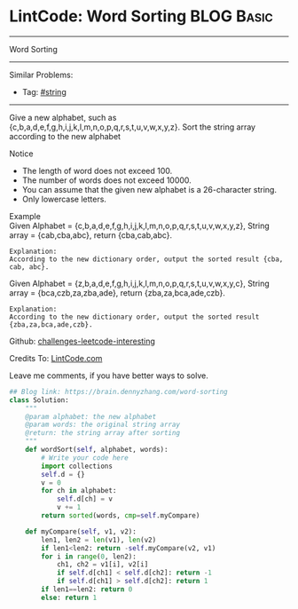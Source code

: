 * LintCode: Word Sorting                                        :BLOG:Basic:
#+STARTUP: showeverything
#+OPTIONS: toc:nil \n:t ^:nil creator:nil d:nil
:PROPERTIES:
:type:     string, lintcode
:END:
---------------------------------------------------------------------
Word Sorting
---------------------------------------------------------------------
Similar Problems:
- Tag: [[https://brain.dennyzhang.com/tag/string][#string]]
---------------------------------------------------------------------
Give a new alphabet, such as {c,b,a,d,e,f,g,h,i,j,k,l,m,n,o,p,q,r,s,t,u,v,w,x,y,z}. Sort the string array according to the new alphabet

Notice
- The length of word does not exceed 100.
- The number of words does not exceed 10000.
- You can assume that the given new alphabet is a 26-character string.
- Only lowercase letters.

Example
Given Alphabet = {c,b,a,d,e,f,g,h,i,j,k,l,m,n,o,p,q,r,s,t,u,v,w,x,y,z}, String array = {cab,cba,abc}, return {cba,cab,abc}.

#+BEGIN_EXAMPLE
Explanation:
According to the new dictionary order, output the sorted result {cba, cab, abc}.
#+END_EXAMPLE

Given Alphabet = {z,b,a,d,e,f,g,h,i,j,k,l,m,n,o,p,q,r,s,t,u,v,w,x,y,c}, String array = {bca,czb,za,zba,ade}, return {zba,za,bca,ade,czb}.

#+BEGIN_EXAMPLE
Explanation:
According to the new dictionary order, output the sorted result {zba,za,bca,ade,czb}.
#+END_EXAMPLE

Github: [[url-external:https://github.com/DennyZhang/challenges-leetcode-interesting/tree/master/word-sorting][challenges-leetcode-interesting]]

Credits To: [[url-external:http://www.lintcode.com/en/problem/word-sorting/][LintCode.com]]

Leave me comments, if you have better ways to solve.

#+BEGIN_SRC python
## Blog link: https://brain.dennyzhang.com/word-sorting
class Solution:
    """
    @param alphabet: the new alphabet
    @param words: the original string array
    @return: the string array after sorting
    """
    def wordSort(self, alphabet, words):
        # Write your code here
        import collections
        self.d = {}
        v = 0
        for ch in alphabet:
            self.d[ch] = v
            v += 1
        return sorted(words, cmp=self.myCompare)

    def myCompare(self, v1, v2):
        len1, len2 = len(v1), len(v2)
        if len1<len2: return -self.myCompare(v2, v1)
        for i in range(0, len2):
            ch1, ch2 = v1[i], v2[i]
            if self.d[ch1] < self.d[ch2]: return -1
            if self.d[ch1] > self.d[ch2]: return 1
        if len1==len2: return 0
        else: return 1
#+END_SRC
